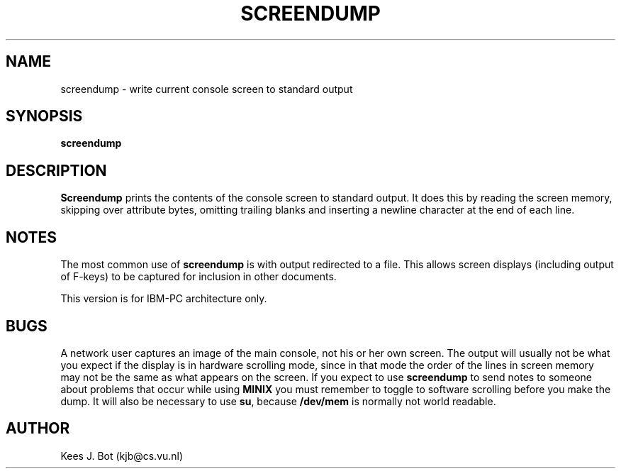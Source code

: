 .TH SCREENDUMP 8
.SH NAME
screendump \- write current console screen to standard output
.SH SYNOPSIS
.B screendump
.SH DESCRIPTION
.B Screendump
prints the contents of the console screen to standard output.  It does this
by reading the screen memory, skipping over attribute bytes, omitting
trailing blanks and inserting a newline character at the end of each line.
.SH NOTES
The most common use of 
.BR screendump
is with output redirected to a file. This allows screen displays (including 
output of F-keys) to be captured for inclusion in other documents.
.PP
This version is for IBM-PC architecture only. 
.SH BUGS
A network user captures an image of the main console, not his or her own
screen.  The output will usually not be what you expect if the display is in
hardware scrolling mode, since in that mode the order of the lines in screen
memory may not be the same as what appears on the screen.
If you expect to use 
.BR screendump
to send notes to someone about problems that occur while using 
.BR MINIX
you must remember to toggle to software scrolling before you make the dump.
It will also be necessary to use
.BR su ,
because
.BR /dev/mem
is normally not world readable.
.SH AUTHOR
Kees J. Bot (kjb@cs.vu.nl)
.\" preliminary man file by Al Woodhull (awoodhull@hampshire.edu) 01.08.95
